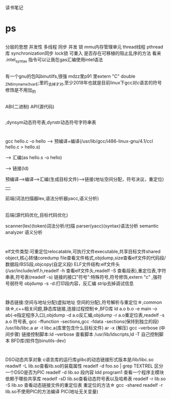 读书笔记
* ps
** 
分层的思想
并发性 多线程   同步 并发 锁
mmu内存管理单元
thread线程
pthread库
synchronization同步
lock锁
可重入
是否存在可移植的阻止乱序的方法
看来 .intel_syntax 指令可以让我在gas汇编使用intel语法
** 
有一个gnu的包叫binutilfs,很强
mdzz<<程序员的自我修养>>里p91 里extern "C" double _ZN6myname3varE;里的_去掉才对,至少2018年也就是目前linux下gcc对c语言的符号修饰是不用加_的 
** 
ABI(二进制) API(源代码)

          




** 
<<LSB手册>>,dynsym动态符号表,dynstr动态符号字符串表 
* 
gcc hello.c -o hello  --> 预编译+编译(/usr/lib/gcc/i486-linux-gnu/4.1/ccl hello.c > hello.s)
                      
                      --> 汇编(as hello.s -o hello)
                      
		      --> 链接(ld)

预编译-->编译-->汇编(生成目标文件)-->链接(地址空间分配，符号决议，重定位)
        |     
        前端(词法扫描器lex,语法分析器yacc,语义分析)
        |
        后端(源代码优化,目标代码优化)

scanner(lex)(token)词法分析/扫描
parser(yacc)(syntax)语法分析
semantic analyzer 语义分析

* 
elf文件类型:可重定位relocatable,可执行文件executable,共享目标文件shared object,核心转储coredump
file查看文件格式,objdump,size查看elf文件的代码段/数据段/BSS段,objcopy(自定义段)
ELF文件结构:elf文件头(/usr/include/elf.h,readelf -h 查看elf文件头,readelf -S 查看段表),重定位表,字符串表,符号表(readelf -s)
链接的接口"符号":特殊符号,符号修饰,extern "c" ,强符号弱符号
objdump -s -d:打印段内容，反汇编
strip去掉调试信息

* 
静态链接:空间与地址分配(虚拟地址 空间的分配),符号解析与重定位☆,common块☆,c++相关问题,静态库链接,连接过程控制☆,BFD库
ld a.o b.o -e main -o ab(-e指定程序入口),objdump -d a.o反汇编,objdump -r a.o重定位表,readelf -s a.o 符号表,
gcc -ffunction -sections,gcc -fdata -sections(保持到独立的段)
/usr/lib/libc.a
ar -t libc.a(库里包含什么目标文件) ar -x (解压)  gcc --verbose (中间步骤)
链接控制脚本:ld --verbose 查看脚本 /usr/lib/ldscripts,ld -T 自己控制脚本
BFD库(软件包binutils-dev)
* 
DSO动态共享对象
c语言库的运行库glibc的动态链接形式版本是/lib/libc.so
readwlf -L lib.so查看lib.so的装载属性
readelf -d foo.so | grep TEXTREL 区分一个DSO是否为PIC
readelf -d lib.so 段内容
ldd program1 查看一个程序主模块依赖于哪些共享库
readelf -sD lib.so查看动态符号表以及哈希表
readelf -r lib.so -S lib.so 查看动态链接文件的重定位表
重定位的方法☆
gcc -shared readelf -r lib.so不使用PIC的方法编译
PIC(地址无关变量)
